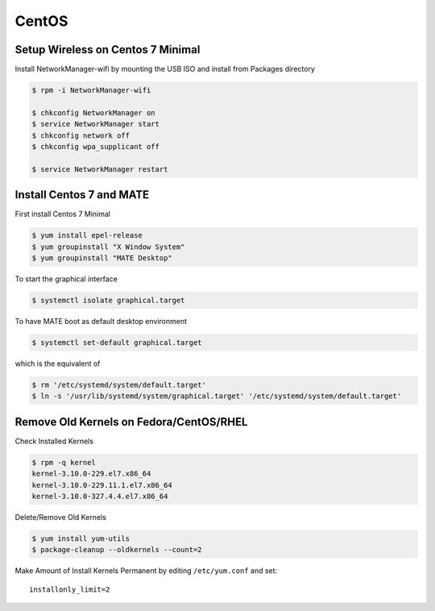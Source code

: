 CentOS
======

Setup Wireless on Centos 7 Minimal
----------------------------------

Install NetworkManager-wifi by mounting the USB ISO and install from Packages directory

.. code-block:: shell

   $ rpm -i NetworkManager-wifi

   $ chkconfig NetworkManager on
   $ service NetworkManager start
   $ chkconfig network off
   $ chkconfig wpa_supplicant off

   $ service NetworkManager restart


Install Centos 7 and MATE
-------------------------

First install Centos 7 Minimal

.. code-block:: shell

   $ yum install epel-release
   $ yum groupinstall "X Window System"
   $ yum groupinstall "MATE Desktop"

To start the graphical interface

.. code-block:: shell

   $ systemctl isolate graphical.target

To have MATE boot as default desktop environment

.. code-block:: shell

   $ systemctl set-default graphical.target

which is the equivalent of

.. code-block:: shell

   $ rm '/etc/systemd/system/default.target'
   $ ln -s '/usr/lib/systemd/system/graphical.target' '/etc/systemd/system/default.target'

Remove Old Kernels on Fedora/CentOS/RHEL
----------------------------------------

Check Installed Kernels

.. code-block:: shell

   $ rpm -q kernel
   kernel-3.10.0-229.el7.x86_64
   kernel-3.10.0-229.11.1.el7.x86_64
   kernel-3.10.0-327.4.4.el7.x86_64

Delete/Remove Old Kernels

.. code-block:: shell

   $ yum install yum-utils
   $ package-cleanup --oldkernels --count=2

Make Amount of Install Kernels Permanent by editing ``/etc/yum.conf`` and set::

   installonly_limit=2
